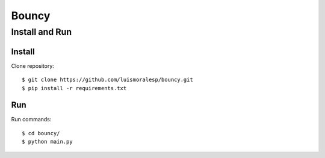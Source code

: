 =======
Bouncy
=======


Install and Run
===============

Install
-------


Clone repository::

    $ git clone https://github.com/luismoralesp/bouncy.git
    $ pip install -r requirements.txt




Run
---


Run commands::

    $ cd bouncy/
    $ python main.py



